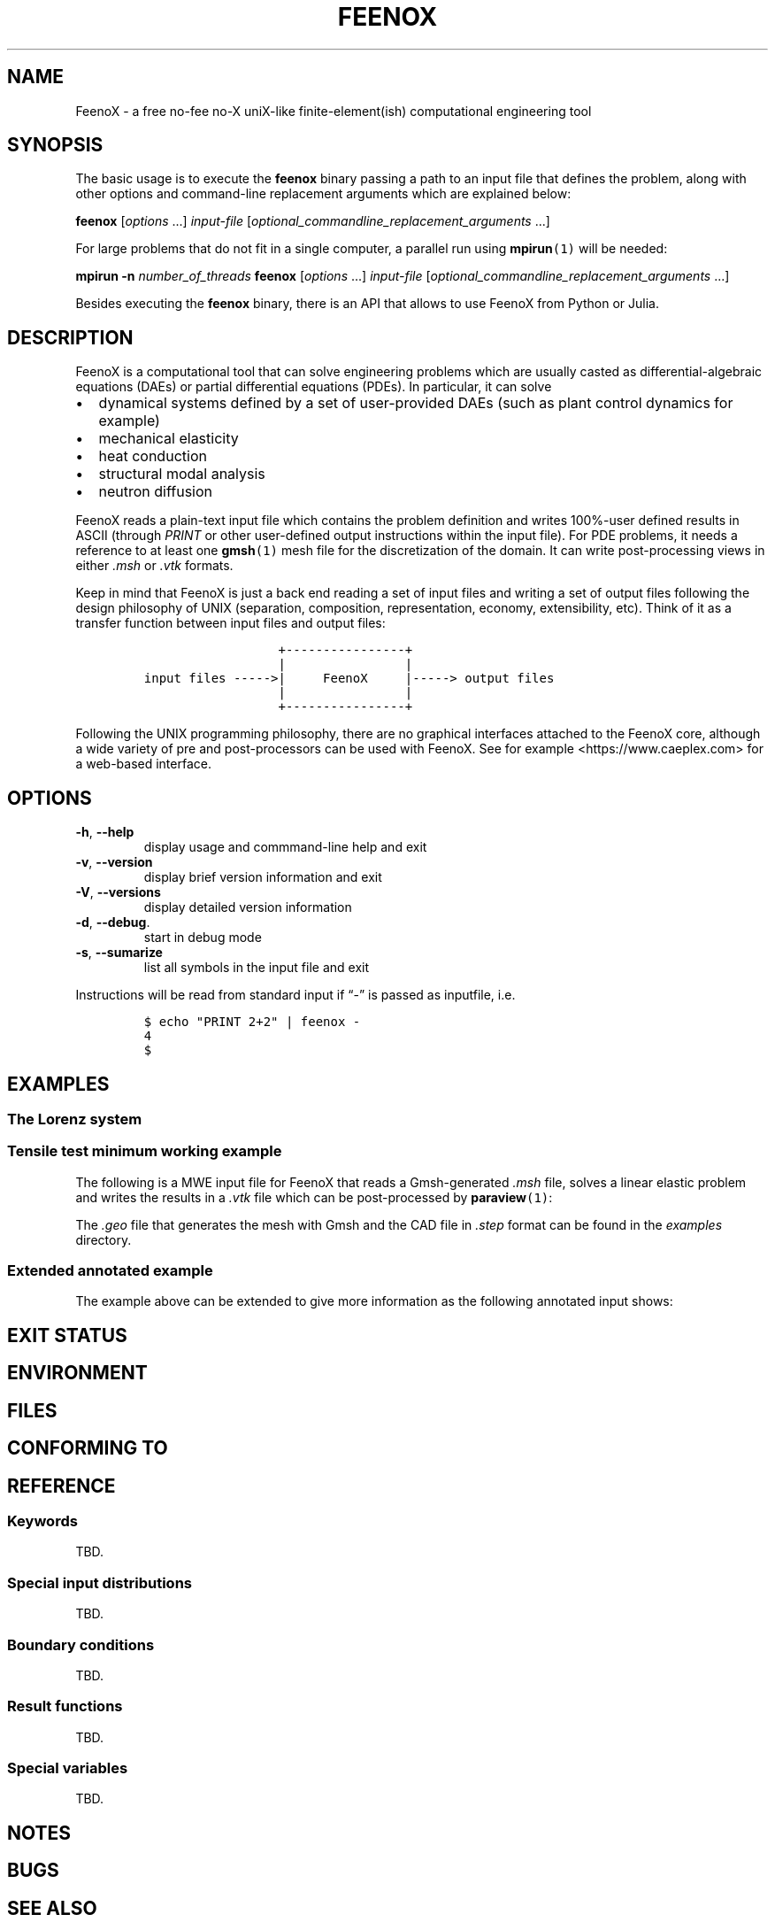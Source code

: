 .\" Automatically generated by Pandoc 2.11.2
.\"
.TH "FEENOX" "1" "2021-01-30" "FeenoX" "FeenoX User Manual"
.hy
.SH NAME
.PP
FeenoX - a free no-fee no-X uniX-like finite-element(ish) computational
engineering tool
.SH SYNOPSIS
.PP
The basic usage is to execute the \f[B]feenox\f[R] binary passing a path
to an input file that defines the problem, along with other options and
command-line replacement arguments which are explained below:
.PP
\f[B]feenox\f[R] [\f[I]options\f[R] \&...] \f[I]input-file\f[R]
[\f[I]optional_commandline_replacement_arguments\f[R] \&...]
.PP
For large problems that do not fit in a single computer, a parallel run
using \f[B]mpirun\f[R]\f[C](1)\f[R] will be needed:
.PP
\f[B]mpirun\f[R] \f[B]-n\f[R] \f[I]number_of_threads\f[R]
\f[B]feenox\f[R] [\f[I]options\f[R] \&...] \f[I]input-file\f[R]
[\f[I]optional_commandline_replacement_arguments\f[R] \&...]
.PP
Besides executing the \f[B]feenox\f[R] binary, there is an API that
allows to use FeenoX from Python or Julia.
.SH DESCRIPTION
.PP
FeenoX is a computational tool that can solve engineering problems which
are usually casted as differential-algebraic equations (DAEs) or partial
differential equations (PDEs).
In particular, it can solve
.IP \[bu] 2
dynamical systems defined by a set of user-provided DAEs (such as plant
control dynamics for example)
.IP \[bu] 2
mechanical elasticity
.IP \[bu] 2
heat conduction
.IP \[bu] 2
structural modal analysis
.IP \[bu] 2
neutron diffusion
.PP
FeenoX reads a plain-text input file which contains the problem
definition and writes 100%-user defined results in ASCII (through
\f[I]PRINT\f[R] or other user-defined output instructions within the
input file).
For PDE problems, it needs a reference to at least one
\f[B]gmsh\f[R]\f[C](1)\f[R] mesh file for the discretization of the
domain.
It can write post-processing views in either \f[I].msh\f[R] or
\f[I].vtk\f[R] formats.
.PP
Keep in mind that FeenoX is just a back end reading a set of input files
and writing a set of output files following the design philosophy of
UNIX (separation, composition, representation, economy, extensibility,
etc).
Think of it as a transfer function between input files and output files:
.IP
.nf
\f[C]
                  +----------------+
                  |                |
input files ----->|     FeenoX     |-----> output files
                  |                |
                  +----------------+ 
\f[R]
.fi
.PP
Following the UNIX programming philosophy, there are no graphical
interfaces attached to the FeenoX core, although a wide variety of pre
and post-processors can be used with FeenoX.
See for example <https://www.caeplex.com> for a web-based interface.
.SH OPTIONS
.TP
\f[B]\f[CB]-h\f[B]\f[R], \f[B]\f[CB]--help\f[B]\f[R]
display usage and commmand-line help and exit
.TP
\f[B]\f[CB]-v\f[B]\f[R], \f[B]\f[CB]--version\f[B]\f[R]
display brief version information and exit
.TP
\f[B]\f[CB]-V\f[B]\f[R], \f[B]\f[CB]--versions\f[B]\f[R]
display detailed version information
.TP
\f[B]\f[CB]-d\f[B]\f[R], \f[B]\f[CB]--debug\f[B]\f[R].
start in debug mode
.TP
\f[B]\f[CB]-s\f[B]\f[R], \f[B]\f[CB]--sumarize\f[B]\f[R]
list all symbols in the input file and exit
.PP
Instructions will be read from standard input if \[lq]-\[rq] is passed
as inputfile, i.e.
.IP
.nf
\f[C]
$ echo \[dq]PRINT 2+2\[dq] | feenox -
4
$
\f[R]
.fi
.SH EXAMPLES
.SS The Lorenz system
.SS Tensile test minimum working example
.PP
The following is a MWE input file for FeenoX that reads a Gmsh-generated
\f[I].msh\f[R] file, solves a linear elastic problem and writes the
results in a \f[I].vtk\f[R] file which can be post-processed by
\f[B]paraview\f[R]\f[C](1)\f[R]:
.IP
.nf
\f[C]
\f[R]
.fi
.PP
The \f[I].geo\f[R] file that generates the mesh with Gmsh and the CAD
file in \f[I].step\f[R] format can be found in the \f[I]examples\f[R]
directory.
.SS Extended annotated example
.PP
The example above can be extended to give more information as the
following annotated input shows:
.IP
.nf
\f[C]
\f[R]
.fi
.SH EXIT STATUS
.SH ENVIRONMENT
.SH FILES
.SH CONFORMING TO
.SH REFERENCE
.SS Keywords
.PP
TBD.
.SS Special input distributions
.PP
TBD.
.SS Boundary conditions
.PP
TBD.
.SS Result functions
.PP
TBD.
.SS Special variables
.PP
TBD.
.SH NOTES
.SH BUGS
.SH SEE ALSO
.PP
\f[B]gmsh\f[R]\f[C](1)\f[R], \f[B]mpirun\f[R]\f[C](1)\f[R],
\f[B]paraview\f[R]\f[C](1)\f[R]
.PP
The FeenoX web page contains links to the full source code, binary
versions, updates, examples, verification & validation cases and full
documentation: <https://www.seamplex.com/feenox>.
.PP
The FeenoX Case files contains fully-annotated example:
<https://www.seamplex.com/feenox/cases/>
.SH AUTHORS
Jeremy Theler <jeremy@seamplex.com>.
